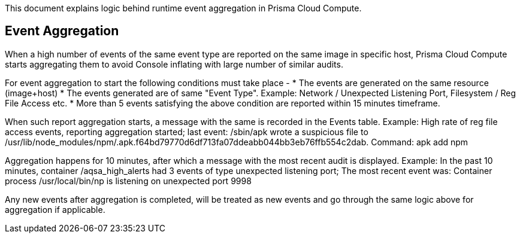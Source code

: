 This document explains logic behind runtime event aggregation in Prisma Cloud Compute. 

== Event Aggregation

When a high number of events of the same event type are reported on the same image in specific host, Prisma Cloud Compute starts aggregating them to avoid Console inflating with large number of similar audits. 

For event aggregation to start the following conditions must take place - 
* The events are generated on the same resource (image+host)
* The events generated are of same "Event Type". Example: Network / Unexpected Listening Port, Filesystem / Reg File Access etc.
* More than 5 events satisfying the above condition are reported within 15 minutes timeframe.

When such report aggregation starts, a message with the same is recorded in the Events table.
Example: High rate of reg file access events, reporting aggregation started; last event: /sbin/apk wrote a suspicious file to /usr/lib/node_modules/npm/.apk.f64bd79770d6df713fa07ddeabb044bb3eb76ffb554c2dab. Command: apk add npm

Aggregation happens for 10 minutes, after which a message with the most recent audit is displayed.
Example: In the past 10 minutes, container /aqsa_high_alerts had 3 events of type unexpected listening port; The most recent event was: Container process /usr/local/bin/np is listening on unexpected port 9998

Any new events after aggregation is completed, will be treated as new events and go through the same logic above for aggregation if applicable. 

